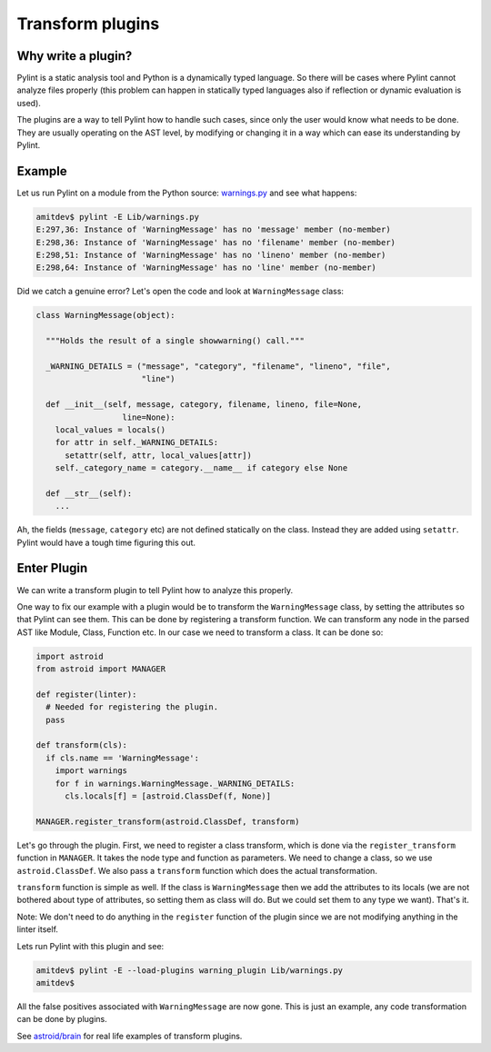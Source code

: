 
Transform plugins
^^^^^^^^^^^^^^^^^

Why write a plugin?
-------------------

Pylint is a static analysis tool and Python is a dynamically typed language.
So there will be cases where Pylint cannot analyze files properly (this problem
can happen in statically typed languages also if reflection or dynamic
evaluation is used).

The plugins are a way to tell Pylint how to handle such cases,
since only the user would know what needs to be done. They are usually operating
on the AST level, by modifying or changing it in a way which can ease its
understanding by Pylint.

Example
-------

Let us run Pylint on a module from the Python source: `warnings.py`_ and see what happens:

.. sourcecode:: bash

  amitdev$ pylint -E Lib/warnings.py
  E:297,36: Instance of 'WarningMessage' has no 'message' member (no-member)
  E:298,36: Instance of 'WarningMessage' has no 'filename' member (no-member)
  E:298,51: Instance of 'WarningMessage' has no 'lineno' member (no-member)
  E:298,64: Instance of 'WarningMessage' has no 'line' member (no-member)


Did we catch a genuine error? Let's open the code and look at ``WarningMessage`` class:

.. sourcecode:: python

  class WarningMessage(object):

    """Holds the result of a single showwarning() call."""

    _WARNING_DETAILS = ("message", "category", "filename", "lineno", "file",
                        "line")

    def __init__(self, message, category, filename, lineno, file=None,
                    line=None):
      local_values = locals()
      for attr in self._WARNING_DETAILS:
        setattr(self, attr, local_values[attr])
      self._category_name = category.__name__ if category else None

    def __str__(self):
      ...

Ah, the fields (``message``, ``category`` etc) are not defined statically on the class.
Instead they are added using ``setattr``. Pylint would have a tough time figuring
this out.

Enter Plugin
------------

We can write a transform plugin to tell Pylint how to analyze this properly.

One way to fix our example with a plugin would be to transform the ``WarningMessage`` class,
by setting the attributes so that Pylint can see them. This can be done by
registering a transform function. We can transform any node in the parsed AST like
Module, Class, Function etc. In our case we need to transform a class. It can be done so:

.. sourcecode:: python

  import astroid
  from astroid import MANAGER

  def register(linter):
    # Needed for registering the plugin.
    pass

  def transform(cls):
    if cls.name == 'WarningMessage':
      import warnings
      for f in warnings.WarningMessage._WARNING_DETAILS:
        cls.locals[f] = [astroid.ClassDef(f, None)]

  MANAGER.register_transform(astroid.ClassDef, transform)

Let's go through the plugin. First, we need to register a class transform, which
is done via the ``register_transform`` function in ``MANAGER``. It takes the node
type and function as parameters. We need to change a class, so we use ``astroid.ClassDef``.
We also pass a ``transform`` function which does the actual transformation.

``transform`` function is simple as well. If the class is ``WarningMessage`` then we
add the attributes to its locals (we are not bothered about type of attributes, so setting
them as class will do. But we could set them to any type we want). That's it.

Note: We don't need to do anything in the ``register`` function of the plugin since we
are not modifying anything in the linter itself.

Lets run Pylint with this plugin and see:

.. sourcecode:: bash

  amitdev$ pylint -E --load-plugins warning_plugin Lib/warnings.py
  amitdev$

All the false positives associated with ``WarningMessage`` are now gone. This is just
an example, any code transformation can be done by plugins. 

See `astroid/brain`_ for real life examples of transform plugins.

.. _`warnings.py`: http://hg.python.org/cpython/file/2.7/Lib/warnings.py
.. _`astroid/brain`: https://github.com/PyCQA/astroid/tree/master/astroid/brain
